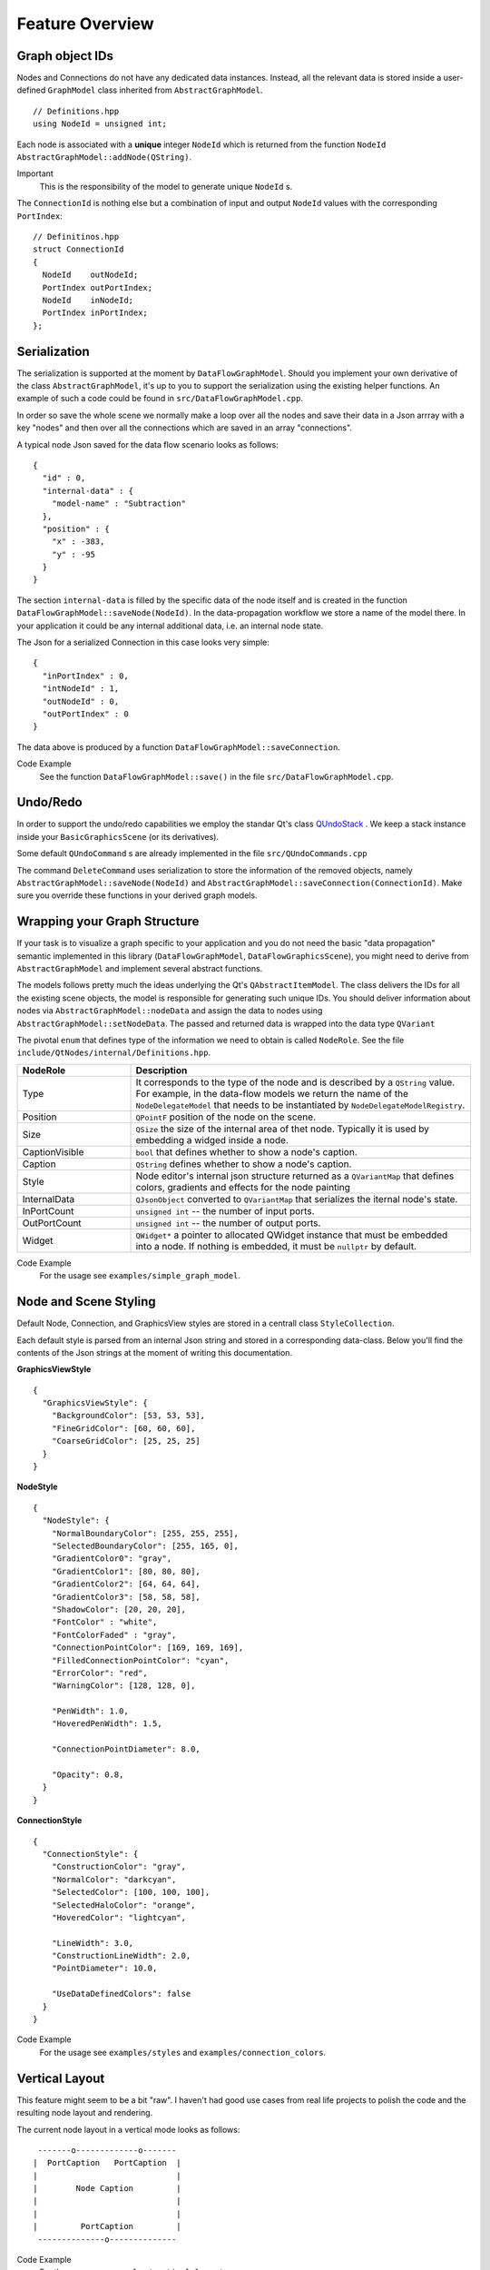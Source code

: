 Feature Overview
================


Graph object IDs
----------------

Nodes and Connections do not have any dedicated data instances. Instead, all the
relevant data is stored inside a user-defined ``GraphModel`` class inherited from
``AbstractGraphModel``.

::

  // Definitions.hpp
  using NodeId = unsigned int;

Each node is associated with a **unique** integer ``NodeId`` which is returned
from the function ``NodeId AbstractGraphModel::addNode(QString)``.

Important
  This is the responsibility of the model to generate unique ``NodeId`` s.


The ``ConnectionId`` is nothing else but a combination of input and output
``NodeId`` values with the corresponding ``PortIndex``:

::

  // Definitinos.hpp
  struct ConnectionId
  {
    NodeId    outNodeId;
    PortIndex outPortIndex;
    NodeId    inNodeId;
    PortIndex inPortIndex;
  };

Serialization
-------------

The serialization is supported at the moment by ``DataFlowGraphModel``. Should
you implement your own derivative of the class ``AbstractGraphModel``, it's up to
you to support the serialization using the existing helper functions. An example
of such a code could be found in ``src/DataFlowGraphModel.cpp``.

In order so save the whole scene we normally make a loop over all the nodes and
save their data in a Json arrray with a key "nodes" and then over all the
connections which are saved in an array "connections".

A typical node Json saved for the data flow scenario looks as follows:

::

  {
    "id" : 0,
    "internal-data" : {
      "model-name" : "Subtraction"
    },
    "position" : {
      "x" : -383,
      "y" : -95
    }
  }

The section ``internal-data`` is filled by the specific data of the node itself
and is created in the function ``DataFlowGraphModel::saveNode(NodeId)``. In the
data-propagation workflow we store a name of the model there. In your application
it could be any internal additional data, i.e. an internal node state.

The Json for a serialized Connection in this case looks very simple:

::

  {
    "inPortIndex" : 0,
    "intNodeId" : 1,
    "outNodeId" : 0,
    "outPortIndex" : 0
  }

The data above is produced by a function ``DataFlowGraphModel::saveConnection``.

Code Example
  See the function ``DataFlowGraphModel::save()`` in the file
  ``src/DataFlowGraphModel.cpp``.


Undo/Redo
---------

In order to support the undo/redo capabilities we employ the standar Qt's class
`QUndoStack <https://doc.qt.io/qt-6/qundostack.html>`_ . We keep a stack instance inside your ``BasicGraphicsScene`` (or its derivatives).

Some default ``QUndoCommand`` s are already implemented in the file
``src/QUndoCommands.cpp``

The command ``DeleteCommand`` uses serialization to store the information of the
removed objects, namely ``AbstractGraphModel::saveNode(NodeId)`` and
``AbstractGraphModel::saveConnection(ConnectionId)``. Make sure you override
these functions in your derived graph models.

Wrapping your Graph Structure
-----------------------------

If your task is to visualize a graph specific to your application and you do not
need the basic "data propagation" semantic implemented in this library
(``DataFlowGraphModel``, ``DataFlowGraphicsScene``), you might need to derive
from ``AbstractGraphModel`` and implement several abstract functions.

The models follows pretty much the ideas underlying the Qt's
``QAbstractItemModel``. The class delivers the IDs for all the existing scene
objects, the model is responsible for generating such unique IDs. You should
deliver information about nodes via ``AbstractGraphModel::nodeData`` and assign
the data to nodes using ``AbstractGraphModel::setNodeData``. The passed and
returned data is wrapped into the data type ``QVariant``

The pivotal ``enum`` that defines type of the information we need to obtain is
called ``NodeRole``. See the file ``include/QtNodes/internal/Definitions.hpp``.


.. table::
     :widths: 10 30

     ==================== ==========================
     NodeRole             Description
     ==================== ========================== 
     Type                 It corresponds to the type of the node and is described
                          by a ``QString`` value. For example, in the data-flow
                          models we return the name of the ``NodeDelegateModel``
                          that needs to be instantiated by
                          ``NodeDelegateModelRegistry``.

     Position             ``QPointF`` position of the node on the scene.

     Size                 ``QSize`` the size of the internal area of thet node.
                          Typically it is used by embedding a widged inside a
                          node.

     CaptionVisible       ``bool`` that defines whether to show a node's caption.

     Caption              ``QString`` defines whether to show a node's caption.

     Style                Node editor's internal json structure returned as a
                          ``QVariantMap`` that defines colors, gradients and
                          effects for the node painting

     InternalData         ``QJsonObject`` converted to ``QVariantMap`` that
                          serializes the iternal node's state.

     InPortCount          ``unsigned int`` -- the number of input ports.

     OutPortCount         ``unsigned int`` -- the number of output ports.

     Widget               ``QWidget*`` a pointer to allocated QWidget instance
                          that must be embedded into a node. If nothing is
                          embedded, it must be ``nullptr`` by default.
     ==================== ==========================

Code Example
  For the usage see ``examples/simple_graph_model``.


Node and Scene Styling
----------------------

Default Node, Connection, and GraphicsView styles are stored in a centrall class
``StyleCollection``.

Each default style is parsed from an internal Json string and stored in a
corresponding data-class. Below you'll find the contents of the Json strings at
the moment of writing this documentation.

**GraphicsViewStyle**

::

  {
    "GraphicsViewStyle": {
      "BackgroundColor": [53, 53, 53],
      "FineGridColor": [60, 60, 60],
      "CoarseGridColor": [25, 25, 25]
    }
  }


**NodeStyle**

::

  {
    "NodeStyle": {
      "NormalBoundaryColor": [255, 255, 255],
      "SelectedBoundaryColor": [255, 165, 0],
      "GradientColor0": "gray",
      "GradientColor1": [80, 80, 80],
      "GradientColor2": [64, 64, 64],
      "GradientColor3": [58, 58, 58],
      "ShadowColor": [20, 20, 20],
      "FontColor" : "white",
      "FontColorFaded" : "gray",
      "ConnectionPointColor": [169, 169, 169],
      "FilledConnectionPointColor": "cyan",
      "ErrorColor": "red",
      "WarningColor": [128, 128, 0],

      "PenWidth": 1.0,
      "HoveredPenWidth": 1.5,

      "ConnectionPointDiameter": 8.0,

      "Opacity": 0.8,
    }
  }


**ConnectionStyle**

::

  {
    "ConnectionStyle": {
      "ConstructionColor": "gray",
      "NormalColor": "darkcyan",
      "SelectedColor": [100, 100, 100],
      "SelectedHaloColor": "orange",
      "HoveredColor": "lightcyan",

      "LineWidth": 3.0,
      "ConstructionLineWidth": 2.0,
      "PointDiameter": 10.0,

      "UseDataDefinedColors": false
    }
  }

Code Example
  For the usage see ``examples/styles`` and ``examples/connection_colors``.

Vertical Layout
---------------

This feature might seem to be a bit "raw". I haven't had good use cases from real
life projects to polish the code and the resulting node layout and rendering.

The current node layout in a vertical mode looks as follows:

::

     -------o-------------o-------
    |  PortCaption   PortCaption  |
    |                             |
    |        Node Caption         |
    |                             |
    |                             |
    |         PortCaption         |
     --------------o--------------

Code Example
  For the usage see ``examples/vertical_layout``.


Dynamic Ports
-------------

Dynamic Ports operations are driven by functions of the class
``AbstractGraphModel``:

- ``AbstractGraphModel::portsAboutToBeDeleted``
- ``AbstractGraphModel::portsDeleted``
- ``AbstractGraphModel::portsAboutToBeInserted``
- ``AbstractGraphModel::portsInserted``


The function with the name "AboutTo" prepares the changes:

1. It computes the new connection IDs that are to be applied after the change is
   done.
2. It removes the existing connections that would have invalid addresses after
   modifications.

The functions ``porstDeleted`` and ``portsInserted`` create the new precomputed
connections with the correct IDs.

If you want to modify the number of ports in your code, it should approximately
as follows:

::

  void YourGraphModel::addPort()
  {
    portsAboutToBeInserted(nodeId, PortType::Out, 1, 2);

    //   DO YOUR UNDERLYING DATA MODIFICATIONS HERE
    //   The function call above has prepared the insertion of new output ports
    //   with the indexes 1 and 2.
    //   All the existed connectes below the new port 2 would be deleted and
    //   re-inserted with the new IDs (shifted by 2).

    porstInserted();
  }


Code Example
  For the usage see ``examples/dynamic_ports``.


Locked Nodes and Connections
----------------------------

It is possible to completely disable or "freeze" the nodes. This would make them
insensitive to moving and selecting events with the mouse.

In order to achieve such a behavior set specific flags and return from your graph
model:

::


  NodeFlags
  YourGraphModel::
  nodeFlags(NodeId nodeId) const override
  {
    auto basicFlags = DataFlowGraphModel::nodeFlags(nodeId);

    if (_nodesLocked)
      basicFlags |= NodeFlag::Locked;

    return basicFlags;
  }



Disabled Connection Detaching
-----------------------------


For disabling detaching the connections from certain nodes override the function
``virtual bool AbstractGraphModel::detachPossible(ConnectionId const) const``.
The default implementaion always returns ``true``.

Code Example
  For the usage see ``examples/lock_nodes_and_connections``.



Data Propagation
----------------

Data-propagating classes add extra funtionality to the basic
``AbstractGraphModel`` which allows them to push the data from node to node upon
creating a connection.

The chain starts from the instance of a ``NodeDelegateModel``. It emits a Qt
signal ``dataUpdated(PortIndex)``. We always assume that the data is emitted from
one of the right hand side ports (``PortType::Out``).

Then the function ``DataFlowGraphModel::onOutPortDataUpdated(NodeId, PortIndex)``
comes into play. It reads the data from the output port, collects all the
attached connections for the given ``PortIndex`` and sets the data to the
connected nodes using ``DataFlowGraphModel::setPortData``. After setting the data
to the input delegate model via ``NodeDelegateModel::setInData(...)`` we emit the
signal ``inPortDataWasSet(nodeId, portType, portIndex)``. The signal is used to
redraw the receiver node and could be hooked up for other user's purposes.

::

  NodeDelegateModel:::dataUpdated(PortIndex)

  // Source Delegate Model -> source NodeId
  DataFlowGraphModel::onOutPortDataUpdated(NodeId, PortIndex)

  // soure NodeId -> target NodeId
  DataFlowGraphModel::setPortData()

  // target NodeId -> target Delegate Model
  NodeDelegateModel::setInData(NodeData, portIndex)

  DataFlowGraphModel::setPortData()


Headless Mode
^^^^^^^^^^^^^

The class ``AbstractGraphModel`` is independent of any scenes or visualization
windows. It is possible to instantiate a descendant of this abstract class and
populate the graph model.

Any instantiated ``BasicGraphicsScene`` could be also used without attaching it
to a dedicated ``GraphicsView``.

Code Example
  See ``examples/calculator/headless_main.cpp``. In this file we instantiate just
  a ``DataFlowGraphModel`` and load a pre-saved calculator graph structure into
  it. The model is able to compute the results if the user modifies the inputs in
  the code.
